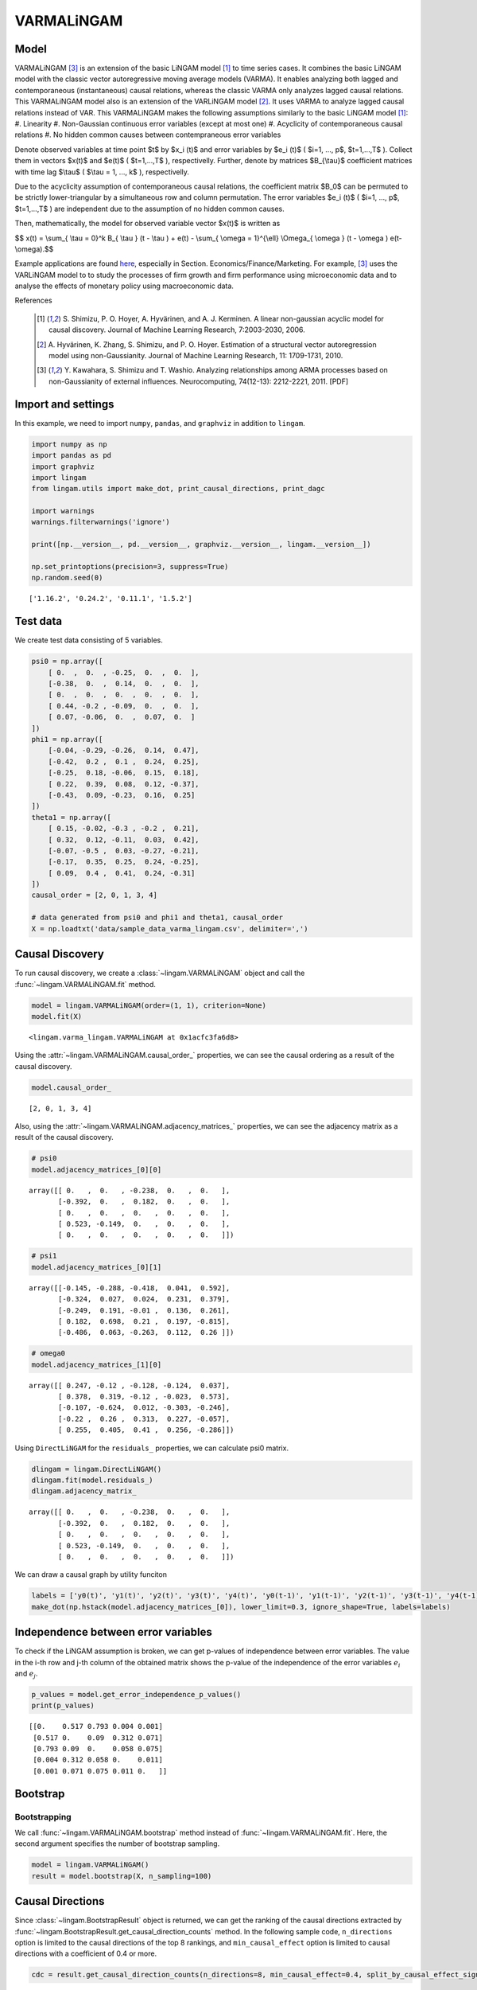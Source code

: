 
VARMALiNGAM
===========

Model
-------------------
VARMALiNGAM [3]_ is an extension of the basic LiNGAM model [1]_ to time series cases. 
It combines the basic LiNGAM model with the classic vector autoregressive moving average models (VARMA). 
It enables analyzing both lagged and contemporaneous (instantaneous) causal relations, whereas the classic VARMA only analyzes lagged causal relations. 
This VARMALiNGAM model also is an extension of the VARLiNGAM model [2]_. 
It uses VARMA to analyze lagged causal relations instead of VAR. 
This VARMALiNGAM makes the following assumptions similarly to the basic LiNGAM model [1]_:
#. Linearity
#. Non-Gaussian continuous error variables (except at most one)
#. Acyclicity of contemporaneous causal relations
#. No hidden common causes between contempraneous error variables

Denote observed variables at time point $t$ by $x_i (t)$ and error variables by $e_i (t)$ ( $i=1, ..., p$, $t=1,...,T$ ). 
Collect them in vectors $x(t)$ and $e(t)$ ( $t=1,...,T$ ), respectivelly. 
Further, denote by matrices $B_{\\tau}$ coefficient matrices with time lag $\\tau$ ( $\\tau = 1, ..., k$ ), respectivelly.

Due to the acyclicity assumption of contemporaneous causal relations, the coefficient matrix $B_0$ can be permuted to be strictly lower-triangular by a simultaneous row and column permutation.
The error variables $e_i (t)$ ( $i=1, ..., p$, $t=1,...,T$ ) are independent due to the assumption of no hidden common causes. 

Then, mathematically, the model for observed variable vector $x(t)$ is written as 

$$ x(t) = \\sum_{ \\tau = 0}^k B_{ \\tau } (t - \\tau ) + e(t) - \\sum_{ \\omega = 1}^{\\ell} \\Omega_{ \\omega } (t - \\omega ) e(t- \\omega).$$

Example applications are found `here <https://www.shimizulab.org/lingam/lingampapers/applications-and-tailor-made-methods>`__, especially in Section. Economics/Finance/Marketing. 
For example, [3]_ uses the VARLiNGAM model to to study the processes of firm growth and firm performance using microeconomic data 
and to analyse the effects of monetary policy using macroeconomic data. 

References

    .. [1] S. Shimizu, P. O. Hoyer, A. Hyvärinen, and A. J. Kerminen.
       A linear non-gaussian acyclic model for causal discovery.
       Journal of Machine Learning Research, 7:2003-2030, 2006.
    .. [2] A. Hyvärinen, K. Zhang, S. Shimizu, and P. O. Hoyer. 
        Estimation of a structural vector autoregression model using non-Gaussianity. 
        Journal of Machine Learning Research, 11: 1709-1731, 2010.
    .. [3] Y. Kawahara, S. Shimizu and T. Washio. 
        Analyzing relationships among ARMA processes based on non-Gaussianity of external influences. 
        Neurocomputing, 74(12-13): 2212-2221, 2011. [PDF]


Import and settings
-------------------

In this example, we need to import ``numpy``, ``pandas``, and
``graphviz`` in addition to ``lingam``.

.. code-block:: python

    import numpy as np
    import pandas as pd
    import graphviz
    import lingam
    from lingam.utils import make_dot, print_causal_directions, print_dagc
    
    import warnings
    warnings.filterwarnings('ignore')
    
    print([np.__version__, pd.__version__, graphviz.__version__, lingam.__version__])
    
    np.set_printoptions(precision=3, suppress=True)
    np.random.seed(0)


.. parsed-literal::

    ['1.16.2', '0.24.2', '0.11.1', '1.5.2']
    

Test data
---------

We create test data consisting of 5 variables.

.. code-block:: python

    psi0 = np.array([
        [ 0.  ,  0.  , -0.25,  0.  ,  0.  ],
        [-0.38,  0.  ,  0.14,  0.  ,  0.  ],
        [ 0.  ,  0.  ,  0.  ,  0.  ,  0.  ],
        [ 0.44, -0.2 , -0.09,  0.  ,  0.  ],
        [ 0.07, -0.06,  0.  ,  0.07,  0.  ]
    ])
    phi1 = np.array([
        [-0.04, -0.29, -0.26,  0.14,  0.47],
        [-0.42,  0.2 ,  0.1 ,  0.24,  0.25],
        [-0.25,  0.18, -0.06,  0.15,  0.18],
        [ 0.22,  0.39,  0.08,  0.12, -0.37],
        [-0.43,  0.09, -0.23,  0.16,  0.25]
    ])
    theta1 = np.array([
        [ 0.15, -0.02, -0.3 , -0.2 ,  0.21],
        [ 0.32,  0.12, -0.11,  0.03,  0.42],
        [-0.07, -0.5 ,  0.03, -0.27, -0.21],
        [-0.17,  0.35,  0.25,  0.24, -0.25],
        [ 0.09,  0.4 ,  0.41,  0.24, -0.31]
    ])
    causal_order = [2, 0, 1, 3, 4]
    
    # data generated from psi0 and phi1 and theta1, causal_order
    X = np.loadtxt('data/sample_data_varma_lingam.csv', delimiter=',')

Causal Discovery
----------------

To run causal discovery, we create a :class:`~lingam.VARMALiNGAM` object and call the :func:`~lingam.VARMALiNGAM.fit` method.

.. code-block:: python

    model = lingam.VARMALiNGAM(order=(1, 1), criterion=None)
    model.fit(X)




.. parsed-literal::

    <lingam.varma_lingam.VARMALiNGAM at 0x1acfc3fa6d8>



Using the :attr:`~lingam.VARMALiNGAM.causal_order_` properties, we can see the causal ordering as a result of the causal discovery.

.. code-block:: python

    model.causal_order_




.. parsed-literal::

    [2, 0, 1, 3, 4]



Also, using the :attr:`~lingam.VARMALiNGAM.adjacency_matrices_` properties, we can see the adjacency matrix as a result of the causal discovery.

.. code-block:: python

    # psi0
    model.adjacency_matrices_[0][0]




.. parsed-literal::

    array([[ 0.   ,  0.   , -0.238,  0.   ,  0.   ],
           [-0.392,  0.   ,  0.182,  0.   ,  0.   ],
           [ 0.   ,  0.   ,  0.   ,  0.   ,  0.   ],
           [ 0.523, -0.149,  0.   ,  0.   ,  0.   ],
           [ 0.   ,  0.   ,  0.   ,  0.   ,  0.   ]])



.. code-block:: python

    # psi1
    model.adjacency_matrices_[0][1]




.. parsed-literal::

    array([[-0.145, -0.288, -0.418,  0.041,  0.592],
           [-0.324,  0.027,  0.024,  0.231,  0.379],
           [-0.249,  0.191, -0.01 ,  0.136,  0.261],
           [ 0.182,  0.698,  0.21 ,  0.197, -0.815],
           [-0.486,  0.063, -0.263,  0.112,  0.26 ]])



.. code-block:: python

    # omega0
    model.adjacency_matrices_[1][0]




.. parsed-literal::

    array([[ 0.247, -0.12 , -0.128, -0.124,  0.037],
           [ 0.378,  0.319, -0.12 , -0.023,  0.573],
           [-0.107, -0.624,  0.012, -0.303, -0.246],
           [-0.22 ,  0.26 ,  0.313,  0.227, -0.057],
           [ 0.255,  0.405,  0.41 ,  0.256, -0.286]])



Using ``DirectLiNGAM`` for the ``residuals_`` properties, we can
calculate psi0 matrix.

.. code-block:: python

    dlingam = lingam.DirectLiNGAM()
    dlingam.fit(model.residuals_)
    dlingam.adjacency_matrix_




.. parsed-literal::

    array([[ 0.   ,  0.   , -0.238,  0.   ,  0.   ],
           [-0.392,  0.   ,  0.182,  0.   ,  0.   ],
           [ 0.   ,  0.   ,  0.   ,  0.   ,  0.   ],
           [ 0.523, -0.149,  0.   ,  0.   ,  0.   ],
           [ 0.   ,  0.   ,  0.   ,  0.   ,  0.   ]])



We can draw a causal graph by utility funciton

.. code-block:: python

    labels = ['y0(t)', 'y1(t)', 'y2(t)', 'y3(t)', 'y4(t)', 'y0(t-1)', 'y1(t-1)', 'y2(t-1)', 'y3(t-1)', 'y4(t-1)']
    make_dot(np.hstack(model.adjacency_matrices_[0]), lower_limit=0.3, ignore_shape=True, labels=labels)




.. image:: ../image/varma_dag.svg


Independence between error variables
------------------------------------

To check if the LiNGAM assumption is broken, we can get p-values of
independence between error variables. The value in the i-th row and j-th
column of the obtained matrix shows the p-value of the independence of
the error variables :math:`e_i` and :math:`e_j`.

.. code-block:: python

    p_values = model.get_error_independence_p_values()
    print(p_values)


.. parsed-literal::

    [[0.    0.517 0.793 0.004 0.001]
     [0.517 0.    0.09  0.312 0.071]
     [0.793 0.09  0.    0.058 0.075]
     [0.004 0.312 0.058 0.    0.011]
     [0.001 0.071 0.075 0.011 0.   ]]
    

Bootstrap
---------

Bootstrapping
~~~~~~~~~~~~~

We call :func:`~lingam.VARMALiNGAM.bootstrap` method instead of :func:`~lingam.VARMALiNGAM.fit`. Here, the second argument specifies the number of bootstrap sampling.

.. code-block:: python

    model = lingam.VARMALiNGAM()
    result = model.bootstrap(X, n_sampling=100)

Causal Directions
-----------------

Since :class:`~lingam.BootstrapResult` object is returned, we can get the ranking of the causal directions extracted by :func:`~lingam.BootstrapResult.get_causal_direction_counts` method. In the following sample code, ``n_directions`` option is limited to the causal directions of the top 8 rankings, and ``min_causal_effect`` option is limited to causal directions with a coefficient of 0.4 or more.

.. code-block:: python

    cdc = result.get_causal_direction_counts(n_directions=8, min_causal_effect=0.4, split_by_causal_effect_sign=True)

We can check the result by utility function.

.. code-block:: python

    labels = ['y0(t)', 'y1(t)', 'y2(t)', 'y3(t)', 'y4(t)', 'y0(t-1)', 'y1(t-1)', 'y2(t-1)', 'y3(t-1)', 'y4(t-1)', 'e0(t-1)', 'e1(t-1)', 'e2(t-1)', 'e3(t-1)', 'e4(t-1)']
    print_causal_directions(cdc, 100, labels=labels)


.. parsed-literal::

    y0(t) <--- y2(t-1) (b<0) (100.0%)
    y0(t) <--- y4(t-1) (b>0) (100.0%)
    y1(t) <--- e4(t-1) (b>0) (100.0%)
    y2(t) <--- e1(t-1) (b<0) (100.0%)
    y3(t) <--- y0(t) (b>0) (100.0%)
    y3(t) <--- y1(t-1) (b>0) (100.0%)
    y3(t) <--- y4(t-1) (b<0) (100.0%)
    y4(t) <--- y0(t-1) (b<0) (100.0%)
    

Directed Acyclic Graphs
-----------------------

Also, using the :func:`~lingam.BootstrapResult.get_directed_acyclic_graph_counts` method, we can get the ranking of the DAGs extracted. In the following sample code, ``n_dags`` option is limited to the dags of the top 3 rankings, and ``min_causal_effect`` option is limited to causal directions with a coefficient of 0.3 or more.

.. code-block:: python

    dagc = result.get_directed_acyclic_graph_counts(n_dags=3, min_causal_effect=0.3, split_by_causal_effect_sign=True)

We can check the result by utility function.

.. code-block:: python

    print_dagc(dagc, 100, labels=labels)


.. parsed-literal::

    DAG[0]: 40.0%
    	y0(t) <--- y2(t-1) (b<0)
    	y0(t) <--- y4(t-1) (b>0)
    	y1(t) <--- y0(t) (b<0)
    	y1(t) <--- y0(t-1) (b<0)
    	y1(t) <--- y4(t-1) (b>0)
    	y1(t) <--- e0(t-1) (b>0)
    	y1(t) <--- e1(t-1) (b>0)
    	y1(t) <--- e4(t-1) (b>0)
    	y2(t) <--- e1(t-1) (b<0)
    	y2(t) <--- e3(t-1) (b<0)
    	y3(t) <--- y0(t) (b>0)
    	y3(t) <--- y1(t-1) (b>0)
    	y3(t) <--- y4(t-1) (b<0)
    	y3(t) <--- e2(t-1) (b>0)
    	y4(t) <--- y0(t-1) (b<0)
    	y4(t) <--- e1(t-1) (b>0)
    	y4(t) <--- e2(t-1) (b>0)
    DAG[1]: 19.0%
    	y0(t) <--- y2(t-1) (b<0)
    	y0(t) <--- y4(t-1) (b>0)
    	y1(t) <--- y0(t) (b<0)
    	y1(t) <--- y0(t-1) (b<0)
    	y1(t) <--- y4(t-1) (b>0)
    	y1(t) <--- e0(t-1) (b>0)
    	y1(t) <--- e4(t-1) (b>0)
    	y2(t) <--- e1(t-1) (b<0)
    	y2(t) <--- e3(t-1) (b<0)
    	y3(t) <--- y0(t) (b>0)
    	y3(t) <--- y1(t-1) (b>0)
    	y3(t) <--- y4(t-1) (b<0)
    	y3(t) <--- e2(t-1) (b>0)
    	y4(t) <--- y0(t-1) (b<0)
    	y4(t) <--- e1(t-1) (b>0)
    	y4(t) <--- e2(t-1) (b>0)
    DAG[2]: 7.0%
    	y0(t) <--- y2(t) (b<0)
    	y0(t) <--- y2(t-1) (b<0)
    	y0(t) <--- y4(t-1) (b>0)
    	y1(t) <--- y0(t) (b<0)
    	y1(t) <--- y0(t-1) (b<0)
    	y1(t) <--- y4(t-1) (b>0)
    	y1(t) <--- e0(t-1) (b>0)
    	y1(t) <--- e1(t-1) (b>0)
    	y1(t) <--- e4(t-1) (b>0)
    	y2(t) <--- e1(t-1) (b<0)
    	y2(t) <--- e3(t-1) (b<0)
    	y3(t) <--- y0(t) (b>0)
    	y3(t) <--- y1(t-1) (b>0)
    	y3(t) <--- y4(t-1) (b<0)
    	y3(t) <--- e2(t-1) (b>0)
    	y4(t) <--- y0(t-1) (b<0)
    	y4(t) <--- e1(t-1) (b>0)
    	y4(t) <--- e2(t-1) (b>0)
    

Probability
-----------

Using the :func:`~lingam.BootstrapResult.get_probabilities` method, we can get the probability of bootstrapping.

.. code-block:: python

    prob = result.get_probabilities(min_causal_effect=0.1)
    print('Probability of psi0:\n', prob[0])
    print('Probability of psi1:\n', prob[1])
    print('Probability of omega1:\n', prob[2])


.. parsed-literal::

    Probability of psi0:
     [[0.   0.   1.   0.   0.  ]
     [1.   0.   0.95 0.   0.  ]
     [0.   0.   0.   0.   0.  ]
     [1.   0.96 0.24 0.   0.  ]
     [0.16 0.03 0.1  0.04 0.  ]]
    Probability of psi1:
     [[1.   1.   1.   0.   1.  ]
     [1.   0.   0.   1.   1.  ]
     [1.   1.   0.   1.   1.  ]
     [1.   1.   1.   1.   1.  ]
     [1.   0.19 1.   0.96 1.  ]]
    Probability of omega1:
     [[1.   0.77 1.   0.96 0.  ]
     [1.   1.   1.   0.   1.  ]
     [1.   1.   0.   1.   1.  ]
     [1.   1.   1.   1.   0.04]
     [1.   1.   1.   1.   1.  ]]
    

Total Causal Effects
--------------------

Using the ``get_total causal_effects()`` method, we can get the list of
total causal effect. The total causal effects we can get are dictionary
type variable. We can display the list nicely by assigning it to
pandas.DataFrame. Also, we have replaced the variable index with a label
below.

.. code-block:: python

    causal_effects = result.get_total_causal_effects(min_causal_effect=0.01)
    df = pd.DataFrame(causal_effects)
    
    df['from'] = df['from'].apply(lambda x : labels[x])
    df['to'] = df['to'].apply(lambda x : labels[x])
    df




.. raw:: html

    <div>
    <style scoped>
        .dataframe {
            font-family: verdana, arial, sans-serif;
            font-size: 11px;
            color: #333333;
            border-width: 1px;
            border-color: #B3B3B3;
            border-collapse: collapse;
        }
        .dataframe thead th {
            border-width: 1px;
            padding: 8px;
            border-style: solid;
            border-color: #B3B3B3;
            background-color: #B3B3B3;
        }
        .dataframe tbody th {
            border-width: 1px;
            padding: 8px;
            border-style: solid;
            border-color: #B3B3B3;
        }
        .dataframe tr:nth-child(even) th{
        background-color: #EAEAEA;
        }
        .dataframe tr:nth-child(even) td{
            background-color: #EAEAEA;
        }
        .dataframe td {
            border-width: 1px;
            padding: 8px;
            border-style: solid;
            border-color: #B3B3B3;
            background-color: #ffffff;
        }
    </style>
    <table border="1" class="dataframe">
      <thead>
        <tr style="text-align: right;">
          <th></th>
          <th>from</th>
          <th>to</th>
          <th>effect</th>
          <th>probability</th>
        </tr>
      </thead>
      <tbody>
        <tr>
          <th>0</th>
          <td>y4(t-1)</td>
          <td>y2(t)</td>
          <td>0.377029</td>
          <td>1.00</td>
        </tr>
        <tr>
          <th>1</th>
          <td>y2(t)</td>
          <td>y3(t)</td>
          <td>-0.238642</td>
          <td>1.00</td>
        </tr>
        <tr>
          <th>2</th>
          <td>y1(t)</td>
          <td>y3(t)</td>
          <td>-0.213468</td>
          <td>1.00</td>
        </tr>
        <tr>
          <th>3</th>
          <td>y0(t)</td>
          <td>y3(t)</td>
          <td>0.563522</td>
          <td>1.00</td>
        </tr>
        <tr>
          <th>4</th>
          <td>y3(t-1)</td>
          <td>y4(t)</td>
          <td>0.343541</td>
          <td>1.00</td>
        </tr>
        <tr>
          <th>5</th>
          <td>y0(t-1)</td>
          <td>y2(t)</td>
          <td>-0.254723</td>
          <td>1.00</td>
        </tr>
        <tr>
          <th>6</th>
          <td>y4(t-1)</td>
          <td>y1(t)</td>
          <td>0.438051</td>
          <td>1.00</td>
        </tr>
        <tr>
          <th>7</th>
          <td>y3(t-1)</td>
          <td>y1(t)</td>
          <td>0.266735</td>
          <td>1.00</td>
        </tr>
        <tr>
          <th>8</th>
          <td>y1(t-1)</td>
          <td>y1(t)</td>
          <td>0.312631</td>
          <td>1.00</td>
        </tr>
        <tr>
          <th>9</th>
          <td>y0(t-1)</td>
          <td>y4(t)</td>
          <td>-0.531720</td>
          <td>1.00</td>
        </tr>
        <tr>
          <th>10</th>
          <td>y1(t-1)</td>
          <td>y4(t)</td>
          <td>0.226082</td>
          <td>1.00</td>
        </tr>
        <tr>
          <th>11</th>
          <td>y2(t)</td>
          <td>y1(t)</td>
          <td>0.231064</td>
          <td>1.00</td>
        </tr>
        <tr>
          <th>12</th>
          <td>y0(t)</td>
          <td>y1(t)</td>
          <td>-0.310366</td>
          <td>1.00</td>
        </tr>
        <tr>
          <th>13</th>
          <td>y4(t-1)</td>
          <td>y0(t)</td>
          <td>0.210816</td>
          <td>1.00</td>
        </tr>
        <tr>
          <th>14</th>
          <td>y3(t-1)</td>
          <td>y0(t)</td>
          <td>0.375119</td>
          <td>1.00</td>
        </tr>
        <tr>
          <th>15</th>
          <td>y2(t-1)</td>
          <td>y0(t)</td>
          <td>-0.377158</td>
          <td>1.00</td>
        </tr>
        <tr>
          <th>16</th>
          <td>y2(t-1)</td>
          <td>y4(t)</td>
          <td>-0.368007</td>
          <td>1.00</td>
        </tr>
        <tr>
          <th>17</th>
          <td>y0(t-1)</td>
          <td>y1(t)</td>
          <td>-0.419723</td>
          <td>1.00</td>
        </tr>
        <tr>
          <th>18</th>
          <td>y1(t-1)</td>
          <td>y2(t)</td>
          <td>0.329416</td>
          <td>0.99</td>
        </tr>
        <tr>
          <th>19</th>
          <td>y0(t-1)</td>
          <td>y0(t)</td>
          <td>-0.188156</td>
          <td>0.99</td>
        </tr>
        <tr>
          <th>20</th>
          <td>y1(t-1)</td>
          <td>y3(t)</td>
          <td>0.120133</td>
          <td>0.98</td>
        </tr>
        <tr>
          <th>21</th>
          <td>y0(t-1)</td>
          <td>y3(t)</td>
          <td>0.217037</td>
          <td>0.98</td>
        </tr>
        <tr>
          <th>22</th>
          <td>y4(t-1)</td>
          <td>y3(t)</td>
          <td>-0.186410</td>
          <td>0.97</td>
        </tr>
        <tr>
          <th>23</th>
          <td>y3(t-1)</td>
          <td>y2(t)</td>
          <td>0.184045</td>
          <td>0.97</td>
        </tr>
        <tr>
          <th>24</th>
          <td>y4(t-1)</td>
          <td>y4(t)</td>
          <td>0.287224</td>
          <td>0.92</td>
        </tr>
        <tr>
          <th>25</th>
          <td>y2(t)</td>
          <td>y0(t)</td>
          <td>-0.147135</td>
          <td>0.91</td>
        </tr>
        <tr>
          <th>26</th>
          <td>y3(t)</td>
          <td>y4(t)</td>
          <td>0.056672</td>
          <td>0.73</td>
        </tr>
        <tr>
          <th>27</th>
          <td>y3(t-1)</td>
          <td>y3(t)</td>
          <td>-0.139039</td>
          <td>0.63</td>
        </tr>
        <tr>
          <th>28</th>
          <td>y0(t)</td>
          <td>y4(t)</td>
          <td>0.086335</td>
          <td>0.46</td>
        </tr>
        <tr>
          <th>29</th>
          <td>y2(t-1)</td>
          <td>y1(t)</td>
          <td>0.081208</td>
          <td>0.41</td>
        </tr>
        <tr>
          <th>30</th>
          <td>y1(t-1)</td>
          <td>y0(t)</td>
          <td>-0.040277</td>
          <td>0.26</td>
        </tr>
        <tr>
          <th>31</th>
          <td>y2(t)</td>
          <td>y4(t)</td>
          <td>-0.088182</td>
          <td>0.20</td>
        </tr>
        <tr>
          <th>32</th>
          <td>y2(t-1)</td>
          <td>y2(t)</td>
          <td>-0.052064</td>
          <td>0.19</td>
        </tr>
        <tr>
          <th>33</th>
          <td>y1(t)</td>
          <td>y4(t)</td>
          <td>-0.056033</td>
          <td>0.05</td>
        </tr>
        <tr>
          <th>34</th>
          <td>y4(t)</td>
          <td>y3(t)</td>
          <td>0.057538</td>
          <td>0.04</td>
        </tr>
        <tr>
          <th>35</th>
          <td>y2(t-1)</td>
          <td>y3(t)</td>
          <td>-0.261473</td>
          <td>0.02</td>
        </tr>
        <tr>
          <th>36</th>
          <td>y4(t)</td>
          <td>y1(t)</td>
          <td>0.013746</td>
          <td>0.01</td>
        </tr>
      </tbody>
    </table>
    </div>
    <br>



We can easily perform sorting operations with pandas.DataFrame.

.. code-block:: python

    df.sort_values('effect', ascending=False).head()




.. raw:: html

    <div>
    <style scoped>
        .dataframe {
            font-family: verdana, arial, sans-serif;
            font-size: 11px;
            color: #333333;
            border-width: 1px;
            border-color: #B3B3B3;
            border-collapse: collapse;
        }
        .dataframe thead th {
            border-width: 1px;
            padding: 8px;
            border-style: solid;
            border-color: #B3B3B3;
            background-color: #B3B3B3;
        }
        .dataframe tbody th {
            border-width: 1px;
            padding: 8px;
            border-style: solid;
            border-color: #B3B3B3;
        }
        .dataframe tr:nth-child(even) th{
        background-color: #EAEAEA;
        }
        .dataframe tr:nth-child(even) td{
            background-color: #EAEAEA;
        }
        .dataframe td {
            border-width: 1px;
            padding: 8px;
            border-style: solid;
            border-color: #B3B3B3;
            background-color: #ffffff;
        }
    </style>
    <table border="1" class="dataframe">
      <thead>
        <tr style="text-align: right;">
          <th></th>
          <th>from</th>
          <th>to</th>
          <th>effect</th>
          <th>probability</th>
        </tr>
      </thead>
      <tbody>
        <tr>
          <th>3</th>
          <td>y0(t)</td>
          <td>y3(t)</td>
          <td>0.563522</td>
          <td>1.0</td>
        </tr>
        <tr>
          <th>6</th>
          <td>y4(t-1)</td>
          <td>y1(t)</td>
          <td>0.438051</td>
          <td>1.0</td>
        </tr>
        <tr>
          <th>0</th>
          <td>y4(t-1)</td>
          <td>y2(t)</td>
          <td>0.377029</td>
          <td>1.0</td>
        </tr>
        <tr>
          <th>14</th>
          <td>y3(t-1)</td>
          <td>y0(t)</td>
          <td>0.375119</td>
          <td>1.0</td>
        </tr>
        <tr>
          <th>4</th>
          <td>y3(t-1)</td>
          <td>y4(t)</td>
          <td>0.343541</td>
          <td>1.0</td>
        </tr>
      </tbody>
    </table>
    </div>
    <br>



And with pandas.DataFrame, we can easily filter by keywords. The
following code extracts the causal direction towards y2(t).

.. code-block:: python

    df[df['to']=='y2(t)'].head()




.. raw:: html

    <div>
    <style scoped>
        .dataframe {
            font-family: verdana, arial, sans-serif;
            font-size: 11px;
            color: #333333;
            border-width: 1px;
            border-color: #B3B3B3;
            border-collapse: collapse;
        }
        .dataframe thead th {
            border-width: 1px;
            padding: 8px;
            border-style: solid;
            border-color: #B3B3B3;
            background-color: #B3B3B3;
        }
        .dataframe tbody th {
            border-width: 1px;
            padding: 8px;
            border-style: solid;
            border-color: #B3B3B3;
        }
        .dataframe tr:nth-child(even) th{
        background-color: #EAEAEA;
        }
        .dataframe tr:nth-child(even) td{
            background-color: #EAEAEA;
        }
        .dataframe td {
            border-width: 1px;
            padding: 8px;
            border-style: solid;
            border-color: #B3B3B3;
            background-color: #ffffff;
        }
    </style>
    <table border="1" class="dataframe">
      <thead>
        <tr style="text-align: right;">
          <th></th>
          <th>from</th>
          <th>to</th>
          <th>effect</th>
          <th>probability</th>
        </tr>
      </thead>
      <tbody>
        <tr>
          <th>0</th>
          <td>y4(t-1)</td>
          <td>y2(t)</td>
          <td>0.377029</td>
          <td>1.00</td>
        </tr>
        <tr>
          <th>5</th>
          <td>y0(t-1)</td>
          <td>y2(t)</td>
          <td>-0.254723</td>
          <td>1.00</td>
        </tr>
        <tr>
          <th>18</th>
          <td>y1(t-1)</td>
          <td>y2(t)</td>
          <td>0.329416</td>
          <td>0.99</td>
        </tr>
        <tr>
          <th>23</th>
          <td>y3(t-1)</td>
          <td>y2(t)</td>
          <td>0.184045</td>
          <td>0.97</td>
        </tr>
        <tr>
          <th>32</th>
          <td>y2(t-1)</td>
          <td>y2(t)</td>
          <td>-0.052064</td>
          <td>0.19</td>
        </tr>
      </tbody>
    </table>
    </div>
    <br>



Because it holds the raw data of the causal effect (the original data
for calculating the median), it is possible to draw a histogram of the
values of the causal effect, as shown below.

.. code-block:: python

    import matplotlib.pyplot as plt
    import seaborn as sns
    sns.set()
    %matplotlib inline
    
    from_index = 5 # index of y0(t-1). (index:0)+(n_features:5)*(lag:1) = 5
    to_index = 2 # index of y2(t). (index:2)+(n_features:5)*(lag:0) = 2
    plt.hist(result.total_effects_[:, to_index, from_index])


.. image:: ../image/varma_hist.png


